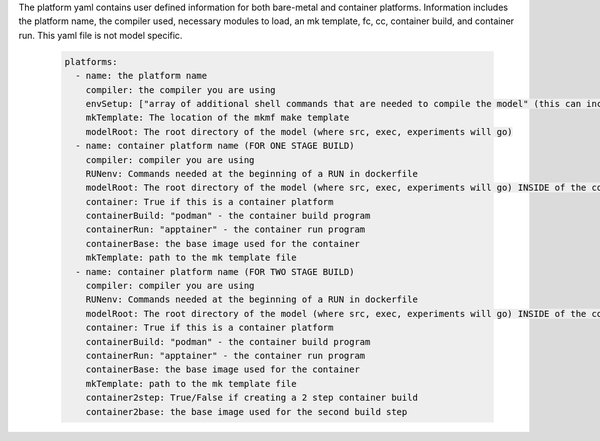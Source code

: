 The platform yaml contains user defined information for both bare-metal and container platforms. Information includes the platform name, the compiler used, necessary modules to load, an mk template, fc, cc, container build, and container run. This yaml file is not model specific.

  .. code-block::

    platforms:
      - name: the platform name
        compiler: the compiler you are using
        envSetup: ["array of additional shell commands that are needed to compile the model" (this can include loading/unloading modules)]
        mkTemplate: The location of the mkmf make template
        modelRoot: The root directory of the model (where src, exec, experiments will go)
      - name: container platform name (FOR ONE STAGE BUILD)
        compiler: compiler you are using
        RUNenv: Commands needed at the beginning of a RUN in dockerfile
        modelRoot: The root directory of the model (where src, exec, experiments will go) INSIDE of the container (/apps)
        container: True if this is a container platform
        containerBuild: "podman" - the container build program
        containerRun: "apptainer" - the container run program
        containerBase: the base image used for the container
        mkTemplate: path to the mk template file
      - name: container platform name (FOR TWO STAGE BUILD)
        compiler: compiler you are using
        RUNenv: Commands needed at the beginning of a RUN in dockerfile
        modelRoot: The root directory of the model (where src, exec, experiments will go) INSIDE of the container (/apps)
        container: True if this is a container platform
        containerBuild: "podman" - the container build program
        containerRun: "apptainer" - the container run program
        containerBase: the base image used for the container
        mkTemplate: path to the mk template file
        container2step: True/False if creating a 2 step container build
        container2base: the base image used for the second build step
